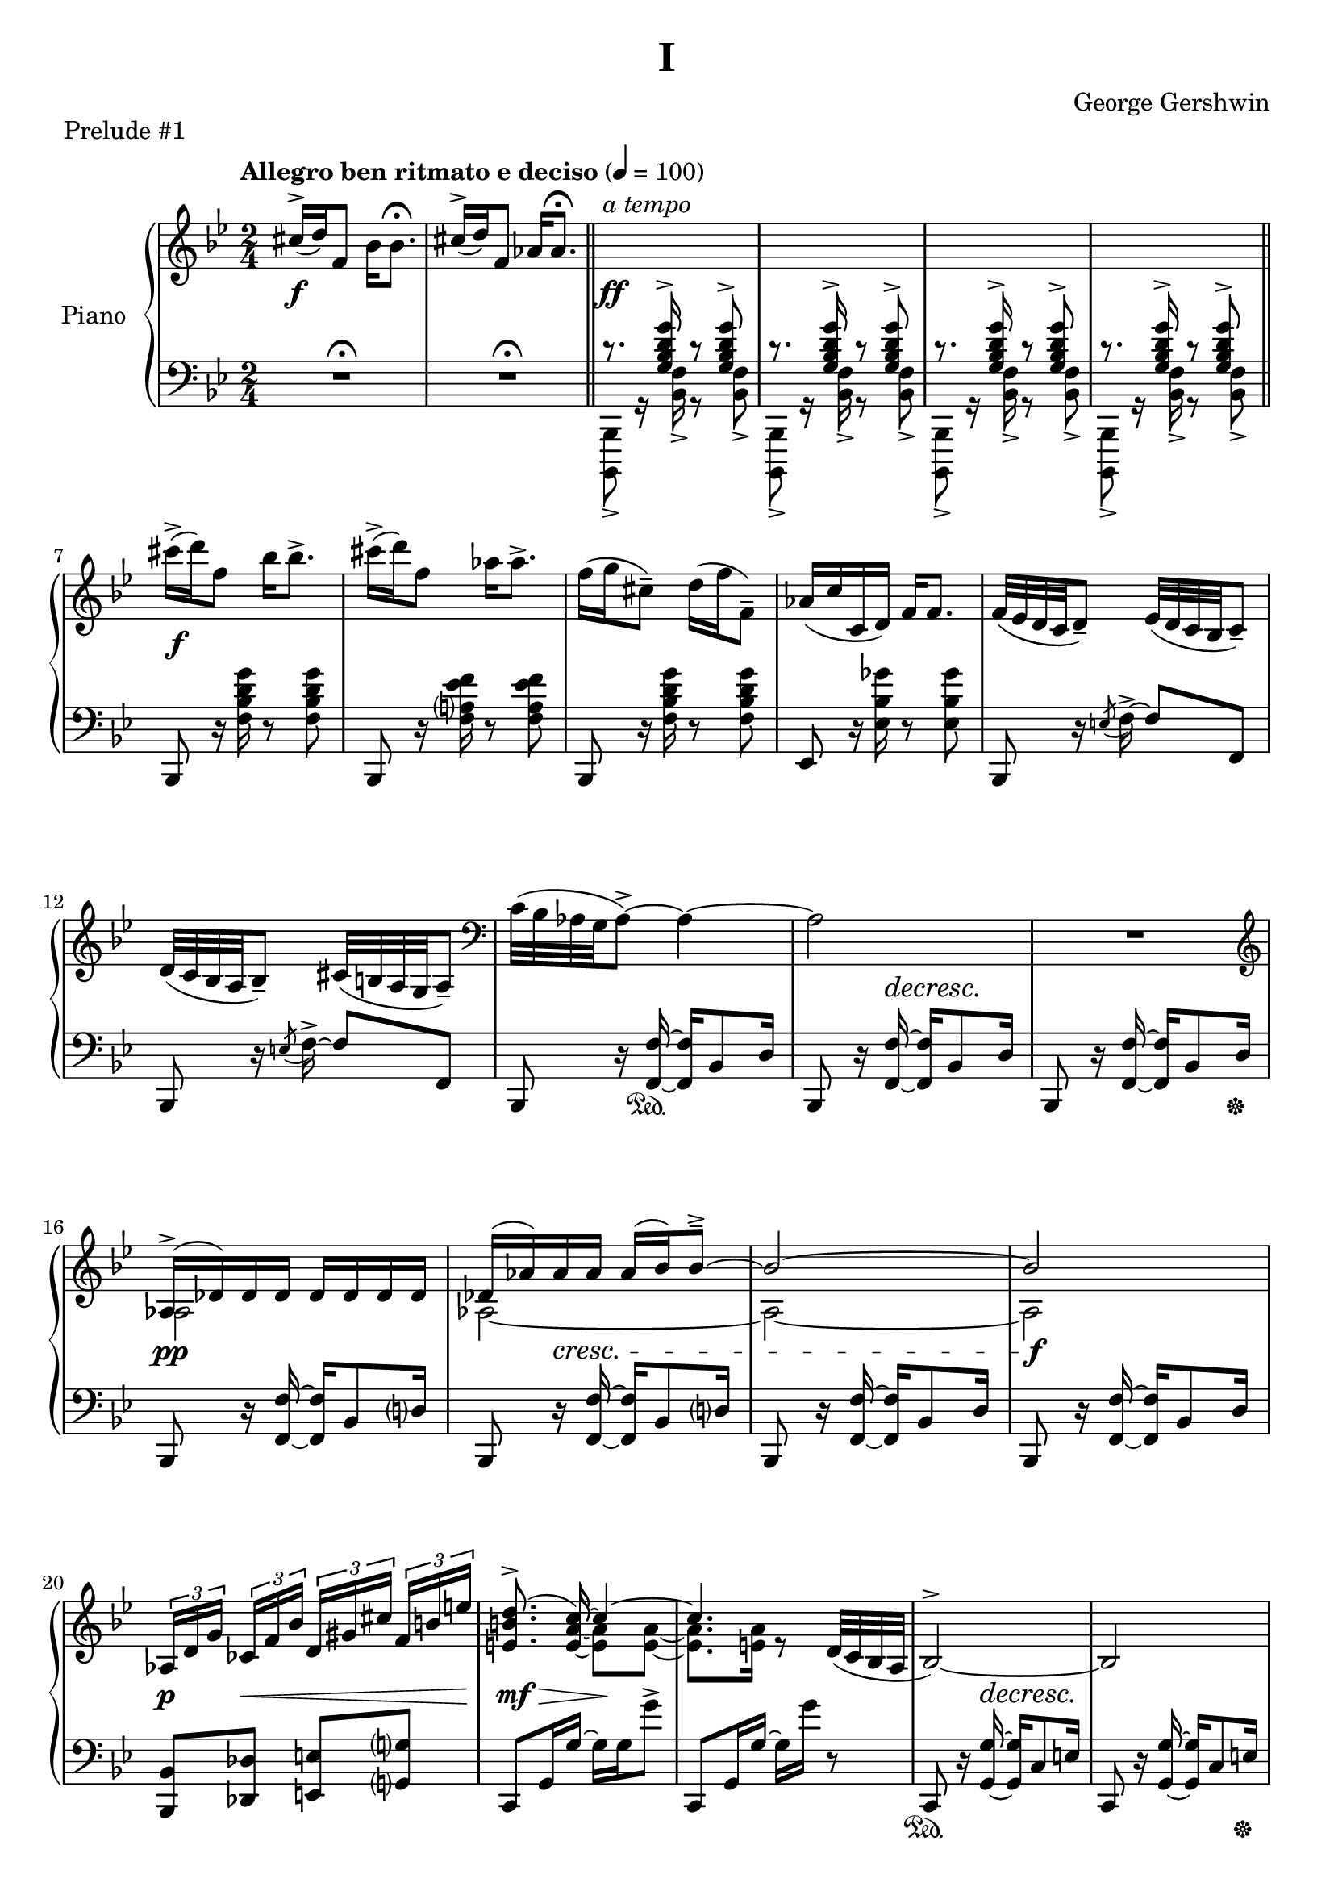 \version "2.24.0"
\language "english"


%{
TODO:
- code quality assurance
- paper variables (padding, system-system spacing, etc), assuming I can set different paper sections for a compiled file
- dynamics pretty
- slurs pretty
%}


%{
Future todo items
- Get rid of warnings. It complains about clashing rests in measures 3--6
- RH measure 6 I use \bar"||" because \section is bugged
- Change first 1/4 of measure 61 RH to the bass clef. Currently I have it here because LP has a bug related to breath and ottava when changing staff
%}


right_hand_dynamics = {
   s2 |
   s2 |
   s2-"a tempo"
}

right_hand = {
   \clef treble
   \key b-flat \major
   \time 2/4
   \tempo "Allegro ben ritmato e deciso" 4=100
   
   % Measure 1--6
   c-sharp''16^\accent( d''16) f'8 b-flat'16 b-flat'8.\fermata |
   c-sharp''16^\accent( d''16) f'8 a-flat'16 a-flat'8.\fermata | \section
   \change Staff = "left_hand" \stemUp c'8.\rest <g b-flat d' g'>16^\accent c'8\rest <g b-flat d' g'>8^\accent |
   c'8.\rest <g b-flat d' g'>16^\accent c'8\rest <g b-flat d' g'>8^\accent |
   c'8.\rest <g b-flat d' g'>16^\accent c'8\rest <g b-flat d' g'>8^\accent |
   c'8.\rest <g b-flat d' g'>16^\accent c'8\rest <g b-flat d' g'>8^\accent | \bar"||"
   
   % Measure 7--11
   \change Staff = "right_hand" \stemNeutral c-sharp'''16\accent( d'''16) f''8 b-flat''16 b-flat''8.\accent |
   c-sharp'''16\accent( d'''16) f''8 a-flat''16 a-flat''8.\accent |
   f''16( g''16 c-sharp''8\tenuto) d''16( f''16 f'8\tenuto) |
   a-flat'16( c''16 c'16 d'16) f'16 f'8. | 
   f'32( e-flat'32 d'32 c'32 d'8\tenuto) e-flat'32( d'32 c'32 b-flat32 c'8\tenuto) |
   
   % Measure 12
   d'32( c'32 b-flat32 a32 b-flat8\tenuto) c-sharp'32( b32 a32 g32 a8\tenuto) |
   \clef bass c'32( b-flat32 a-flat32 g32 a-flat8\accent)~ a-flat4~ |
   a-flat2 |
   R2 |
   
   % Measure 16
   \clef treble <<{a-flat16\accent( d-flat'16) d-flat'16 d-flat'16 d-flat'16 d-flat'16 d-flat'16 d-flat'16}\\{a-flat2}>> |
   <<{d-flat'16( a-flat'16) a-flat'16 a-flat'16 a-flat'16( b-flat'16) b-flat'8\tenuto\accent~}\\{a-flat2~}>> |
   <<{b-flat'2~}\\{a-flat2~}>> |
   <<{b-flat'2}\\{a-flat2}>> |
   
   % Measure 20
   \tuplet 3/2 {a-flat16[ d'16 g'16]} \tuplet 3/2 {c-flat'16[ f'16 b-flat'16]} \tuplet 3/2 {d'16[ g-sharp'16 c-sharp''16]} \tuplet 3/2 {f'16^[ b'16 e''16]} |  
   <<{\autoBeamOff <e' b' d''>8.\accent( c''16~) \autoBeamOn c''4~}\\{s8. \stemUp <e' a' c''>16~ \stemDown <e' a'>8 <e' a'>8~}>> |
   <<{c''4.}\\{<e' a'>8. <e' a'>16 r8}>> d'32( c'32 b-flat32 a32 | 
   b-flat2^\accent~) |
   b-flat2 |
   
   % Measure 25
   <<{b-flat16( e-flat'16) e-flat'16 e-flat'16 e-flat'16 e-flat'16 e-flat'16 e-flat'16}\\{b-flat2}>> |
   <<{e-flat'16( b-flat'16) b-flat'16 b-flat'16 b-flat'16( c''16) c''8\accent\tenuto~}\\{b-flat2~}>> |
   <<{c''2~}\\{b-flat2~}>> |
   <<{c''2}\\{b-flat2}>> |
   
   % Measure 29
   \tuplet 3/2 {b-flat16[ e'16 a'16]} \tuplet 3/2 {d-flat'16[ g'16 c''16]} \tuplet 3/2 {f-flat'16[ b-flat'16 e-flat''?16]} \tuplet 3/2 {g'16[ c-sharp''16 f-sharp''16]} |
   <<{\autoBeamOff <f-sharp' c-sharp'' e''>8.\accent( d''16~) \autoBeamOn d''4~}\\{s8. \stemUp <f-sharp' b' d''>16~ \stemDown <f-sharp' b'>8 <f-sharp' b'>8~}>> |
   <<{d''2}\\{<f-sharp' b'>8. <f-sharp' b'>16~ <f-sharp' b'>16 <f-sharp' b'>16 r8}>>  |
   a16\accent( d'16) d'16 d'16 d'16 d'16 d'16 d'16 |
   
   % Measure 33
   d'16( e'32 f'32) g'16( f'32 e'32) d'16( e'32 f'32) g'16( f'32 e'32) |
   d'16( e'32 f'32) g'16( f'32 e'32) d'16( e'32 f'32) g'8 |
   g16 c'8.~ c'4 |
   <d'' g''>16 <e'' c'''>8.~ <e'' c'''>4 |
   
   % Measure 37
   g16\accent( c'16) c'16 c'16 c'16 c'16 c'16 c'16 |
   c'16( d'32 e-flat'32) f'16( e-flat'32 d'32) c'16( d'32 e-flat'32) f'16( e-flat'32 d'32) |
   c'16( d'32 e-flat'32) f'16( e-flat'32 d'32) c'16( d'32 e-flat'32 f'8) |
   
   % Measure 40
   f16 b-flat8.~ b-flat4 |
   <c'' f''>16 <d'' b-flat''>8.~ <d'' b-flat''>4 |
   a'16\accent( d''16) d'8 a'16\staccato a'8.\tenuto |
   a'16\accent( d''16) d'8 a'16( b-flat'32 c''32 d''32 e-flat''32 f''32 g''32) |
   
   % Measure 44
   a''16\accent( d'''16) d''8 a''16\staccato a''8.\tenuto |
   a''16\accent( d'''16) d''8 a''16( b-flat''32 c'''32 d'''32 e-flat'''32 f'''32 g'''32) |
   <<{<a'' d''' f-sharp''' a'''>2\accent}\\{r8 <b' d'' f-sharp''>16^\accent^\staccato r16 r16 <b' d'' f-sharp''>16^\accent^\staccato r8}>> |
   <<{<c''' e-flat''' g''' c''''>2\accent}\\{r8 <d'' e-flat'' g''>16^\accent^\staccato r16 r16 <d'' e-flat'' g''>16^\accent^\staccato r8}>> |
   
   % Measure 48
   <<{\ottava 1 <e''' a''' c'''' e''''>2\accent \ottava 0}\\{r8 <f'' a'' c'''>16^\accent^\staccato r16 r16 <f'' a'' c'''>16^\accent^\staccato r8}>> |
   <<{\ottava 1 <g''' c'''' e-flat'''' g''''>2\accent \ottava 0}\\{r8 <a' f'' a''>16^\accent^\staccato r16 r16 <b' e-flat'' b''>16^\accent^\staccato r8}>> |
   <<{<c-sharp'' c-sharp'''>16\accent( <d'' d'''>16) f''8 <b-flat' b-flat''>16 <b-flat' b-flat''>8.\accent}\\{r4 r8 r16 b-flat'16}>> |
   <<{<c-sharp'' c-sharp'''>16\accent( <d'' d'''>16) f''8 <a-flat' a-flat''>16 <a-flat' a-flat''>8.\accent}\\{r4 r8 r16 a-flat'16}>> |
   
   % Measure 52
   f''16( g''16) c-sharp''8\tenuto d''32( f''32 b-flat''32 d'''32) f'''16\staccato g'''16\staccato |
   <a-flat'' a-flat'''>16 <c''' c''''>16 <c'' c'''>16 <d'' d'''>16 <f'' f'''>16 <f'' f'''>8. |
   <<{f'''32\accent( e-flat'''32 d'''32 c'''32 d'''8) e-flat'''32\accent( d-flat'''32 c-flat'''32 a''32 c-flat'''8)}\\{f''4 e-flat''4}>> |
   
   % Measure 55
   <<{d'''32\accent( c'''32 b-flat''32 a-flat''32 b-flat''8) c-sharp'''32\accent( b''32 a''32 g''32 a''8)}\\{d''4 c-sharp''4}>> |
   <<{c'''32\accent( b-flat''32 a-flat''32 g''32 a-flat''8)~ a-flat''4}\\{c''4 r16 b-flat'8\accent d''16}>> | 
   <<{c''32( b-flat'32 a-flat'32 g'32 a-flat'8)~ a-flat'4}\\{s4 r16 b-flat8\accent d'16}>> |
   c'8\accent b-flat8\accent a-flat8\accent g8\accent |
   
   % Measure 59
   a-flat2^\accent~ |
   a-flat2 \breathe |
   \stemUp g32[^( a-flat32 b-flat32 c'32] \change Staff = "right_hand" d-flat'32[ e-flat'32 f'32 g'32] a-flat'32[ b-flat'32 c''32 d-flat''32] e-flat''32[ f''32 g''32 a-flat''32] |
   b-flat''8) r8 \stemDown <b-flat'' d''' f''' b-flat'''>8\accent r8 | \fine 
}


dynamics = {
   s2\f |
   s2 |
   s2\ff |
   s2 |
   s2 |
   s2 |
   
   s2\f |
   s2 |
   s2 |
   s2 |
   s2 |
   
   s2 |
   s2 |
   s8. s16\decresc s4\! |
   s2 |
   
   s2\pp |
   s8 s8\cresc s4 |
   s2 |
   s2\f |
   
   s8\p s8\< s4 |
   s8\mf s8\> s16\! s8. |
   s2 |
   s8. s16\decresc s4\! |
   s2 |
   
   s2\p |
   s8 s8\cresc s4 |
   s2 |
   s2\f |
  
   s8\p s8\< s4 |
   s8\mf s8\> s4 |
   s4 s16 s16\! s8 |
   s2\mf |
   
   s2 |
   s2 |
   s2\f |
   s2\p |
   
   s2 |
   s2 |
   s2 |
   
   s2\f |
   s2\p |
   s2\f |
   s4 s16 s8.\< |
   
   s2\! |
   s2 |
   s2-"poco a poco cresc."
   s2 |
   
   s2 |
   s2 |
   s2\ff |
   s2 |
   
   s2 |
   s2 |
   s2 |
   
   s2 |
   s2 |
   s2 |
   s2 |
   
   s2 |
   s2 |
   s8 s8\> s8 s16 s16\! |
   s4\p s4\ff |
}


left_hand = {
   \clef bass
   \key b-flat \major
   \time 2/4
   
   % Measure 1--6
   R2\fermata |
   R2\fermata | \section \stemDown 
   <b-flat,,, b-flat,,>8_\accent g,16\rest <b-flat, f>16_\accent g,8\rest <b-flat, f>8_\accent |
   <b-flat,,, b-flat,,>8_\accent g,16\rest <b-flat, f>16_\accent g,8\rest <b-flat, f>8_\accent |
   <b-flat,,, b-flat,,>8_\accent g,16\rest <b-flat, f>16_\accent g,8\rest <b-flat, f>8_\accent |
   <b-flat,,, b-flat,,>8_\accent g,16\rest <b-flat, f>16_\accent g,8\rest <b-flat, f>8_\accent | \section \stemNeutral \break

   % Measure 7--11
   b-flat,,8 r16 <f b-flat d' g'>16 r8 <f b-flat d' g'>8 |
   b-flat,,8 r16 <f a? e-flat' f'>16 r8 <f a e-flat' f'>8 |
   b-flat,,8 r16 <f b-flat d' g'>16 r8 <f b-flat d' g'>8 |
   e-flat,8  r16 <e-flat b-flat g-flat'>16 r8 <e-flat b-flat g-flat'>8 |
   b-flat,,8 r16 \acciaccatura{e8} f16\accent~ f8 f,8 | \break
   
   % Measure 12
   b-flat,,8 r16 \acciaccatura{e8} f16\accent~ f8 f,8 |
   b-flat,,8 r16 <f, f>16~ <f, f>16 b-flat,8 d16 |
   b-flat,,8 r16 <f, f>16~ <f, f>16 b-flat,8 d16 |
   b-flat,,8 r16 <f, f>16~ <f, f>16 b-flat,8 d16 | \break
   
   % Measure 16
   b-flat,,8 r16 <f, f>16~ <f, f>16 b-flat,8 d?16 |
   b-flat,,8 r16 <f, f>16~ <f, f>16 b-flat,8 d?16 |
   b-flat,,8 r16 <f, f>16~ <f, f>16 b-flat,8 d16 |
   b-flat,,8 r16 <f, f>16~ <f, f>16 b-flat,8 d16 | \break
   
   % Measure 20
   <b-flat,, b-flat,>8 <d-flat, d-flat>8 <e, e>8 <g,? g?>8 |
   c,8 g,16 g16~ g16 g16 g'8\accent |
   c,8 g,16 g16~ g16 g'16 r8 |
   c,8 r16 <g, g>16~ <g, g>16 c8 e16 | 
   c,8 r16 <g, g>16~ <g, g>16 c8 e16 | \break \pageBreak
   
   % Measure 25
   c,8 r16 <g, g>16~ <g, g>16 c8 e16 | 
   c,8 r16 <g, g>16~ <g, g>16 c8 e16 | 
   c,8 r16 <g, g>16~ <g, g>16 c8 e16 | 
   c,8 r16 <g, g>16~ <g, g>16 c8 e16 | \break
   
   % Measure 29
   <c, c>8 <e-flat,? e-flat?>8 <g-flat, g-flat>8 <a, a>8 |
   d,8_[ a,16 a16]~ a16[ a16 a'8\accent] |
   d,8_[ a,16 a16]~ a16 a'16] r8 |
   d,8 \clef treble r16 <a' d'' g''>16~<a' d'' g''>8 <a' d'' f''>8 | \break
   
   % Measure 33
   \clef bass d,8 \clef treble r16 <a-flat' c'' e''>16~ <a-flat' c'' e''>8 <a-flat' c'' d''>8 |
   \clef bass g,,8 \clef treble r16 <a-flat' c'' f''>16~ <a-flat' c'' f''>8 <b' d''>8 |
   \clef bass c,8 \clef treble r16 <e' g' d''>16~ <e' g' d''>8 <e' g' c''>8 |
   \clef bass <c, g,>8 b-flat8\accent[ e-flat?8\accent e\accent] | \break
   
   % Measure 37
   c,8 \clef treble r16 <g' c'' f''>16~ <g' c'' f''>8 <g' c'' e-flat''>8 |
   \clef bass c,8 \clef treble r16 <g-flat' b-flat' d''>16~ <g-flat' b-flat' d''>8 <g-flat' b-flat' c''> |
   \clef bass f,8 \clef treble r16 <g-flat' b-flat' e-flat''>16\tenuto~( <g-flat' b-flat' e-flat''>8 <a' c''>8) | \break
   
   % Measure 40
   \clef bass b-flat,,8 \clef treble r16 <d' f' c''>16~ <d' f' c''>8 <d' f' b-flat'>8 |
   \clef bass b-flat,,8 a-flat8\accent[ b-flat,8\accent c8\accent] |
   d,8 r16 <g-sharp c-sharp' e-sharp'>16~ <g-sharp c-sharp' e-sharp'>8( <a d' f-sharp'>8) |
   d,8 r16 <b-flat e-flat' g'>16\accent~ <b-flat e-flat' g'>4 | \break \pageBreak
   
   % Measure 44 
   d,8 r16 <g-sharp c-sharp' e-sharp'>16~ <g-sharp c-sharp' e-sharp'>8( <a d' f-sharp'>8) |
   d,8 r16 <b-flat e-flat' g'>16\accent~ <b-flat e-flat' g'>4 |
   <d, a,>8 r16 <a d' f-sharp' a'>16\accent~ <a d' f-sharp' a'>8 <a d' f-sharp' a'>8\accent\staccato |
   <c, g,>8 \clef treble r16 <c' e-flat' g' c''>16\accent~ <c' e-flat' g' c''>8 <c' e-flat' g' c''>\accent\staccato | \break
   
   % Measure 48
   \clef bass <a,, e,>8 r16 \clef treble <e' a' c'' e''>16\accent~ <e' a' c'' e''>8 <e' a' c'' e''>8\accent\staccato |
   \clef bass <f,, f,>8 r16 <g e-flat' g'>16\accent~ <g e-flat' g'>8 <f e-flat' f'>8\accent\staccato |
   b-flat,,8 <f d' f'>16 <f d' f'>16 r16 <f d' f'>16 <f d' f'>8 |
   b-flat,,8 <f e-flat' f'>16 <f e-flat' f'>16 r16 <f e-flat' f'>16 <f e-flat' f'>8 | \break
   
   % Measure 52
   b-flat,,8 r16 <b-flat f'>16~ <b-flat f'>8 <f d'>8 |
   e-flat,8 <e-flat a-flat c' g-flat'>16\arpeggio <e-flat a-flat c' g-flat'>16\arpeggio r16 <e-flat a-flat c' g-flat'>16\arpeggio <e-flat a-flat c' g-flat'>8\arpeggio |
   f,,8 f,16 f16^\accent r16 f16 f'8\accent | \break
   
   % Measure 55
   f,,8 f,16 f16^\accent r16 f16 f'8\accent |
   b-flat,,8 f,16 <b-flat, f>16\accent r16 f16 <b-flat f'>8\accent |
   b-flat,,8 f,16 <b-flat, f>16\accent r16 f16 <b-flat f'>8\accent |
   b-flat,,8 f,16 <b-flat, f>16\accent r16 f16 <b-flat f'>8\accent | \break
   
   % Measure 59
   b-flat,,8 f,16 <b-flat, f>16\accent r16 f16 <b-flat f'>8\accent |
   b-flat,,8 f,16 <b-flat, f>16\accent r16 f16 <b-flat f'>8\accent \breathe \stemDown |
   d-flat32[_( e-flat32 f32 g32] a-flat32[ b-flat32 c'32 d-flat'32] \change Staff = "right_hand" e-flat'32[ f'32 g'32 a-flat'32] b-flat'32[ c''32 d-flat''32 e-flat''32] |
   f''8) \change Staff = "left_hand" r8 \stemUp <f b-flat d' f'>16\accent b-flat,,16\accent r8 | \fine
}


left_hand_dynamics = {
   s2 |
   s2 |
   s2 |
   s2 |
   s2 |
   s2 |
   
   s2 |
   s2 |
   s2 |
   s2 |
   s2 |
   
   s2 |
   s2 |
   s2 |
   s2 |
   
   s2 |
   s2 |
   s2 |
   s2 |
   s2 |
   
   s2 |
   s2 |
   s2 |
   s2 |
   
   s2 |
   s2 |
   s2 |
   s2 |
   
   s2 |
   s2 |
   s2 |
   s8 s16 s16\p s4 |
   
   s2 |
   s2 |
   s2 |
   s2 |
   
   s2 |
   s2 |
   s2 |
   
   s2 |
   s2 |
   s2 |
   s2 |
   
   s2 |
   s2 |
   s2 |
   s2 |
   
   s2 |
   s2 |
   s2 |
   s2 |
   
   s2 |
   s2 |
   s2 |
   
   s2 |
   s2 |
   s2 |
   s2 |

   s2 |
   s2 |
   s2\f
   s2 |
}

pedal = {
   s2 |
   s2 |
   s2 |
   s2 |
   s2 |
   s2 |
   
   s2 |
   s2 |
   s2 |
   s2 |
   s2 |
   
   s2 |
   s8. s16\sustainOn s4 |
   s2 |
   s4 s8. s16\sustainOff |
   
   s2 |
   s2 |
   s2 |
   s2 |
   s2 |
   
   s2 |
   s2 |
   s2\sustainOn |
   s4 s8. s16\sustainOff |
   
   s2 |
   s2 |
   s2 |
   s2 |
   
   s2 |
   s2 |
   s2 |
   s2 |
   
   s2 |
   s2 |
   s2 |
   s2 |
   
   s2 |
   s2 |
   s2 |
   
   s2 |
   s2 |
   s2 |
   s2 |
   
   s2 |
   s2 |
   s2\sustainOn |
   s2 |
   
   s2 |
   s2 |
   s2 |
   s2 |
   
   s2 |
   s2 |
   s2 |
   
   s2 |
   s2 |
   s2 |
   s2 |
   
   s2 |
   s2 |
   s2 |
   s2 |
}


\bookpart {
   \header {
      title = "I"
      composer = "George Gershwin"
      piece = "Prelude #1"
      tagline = ##f
   }
   
   \paper {
   }

   \score {
      \new PianoStaff \with {instrumentName = "Piano"}
      <<
         \new Dynamics \right_hand_dynamics
         \new Staff = "right_hand" \right_hand
         \new Dynamics \dynamics
         \new Staff = "left_hand" \left_hand
         \new Dynamics \left_hand_dynamics
         \new Dynamics \pedal
      >>
      \layout {
         \set breathMarkType = #'caesura
         \override TupletBracket.bracket-visibility = ##t
         \context {
            \Staff
            \remove Ottava_spanner_engraver
         }
         \context {
            \Voice
            \consists Ottava_spanner_engraver
         }
      }
   }
}
